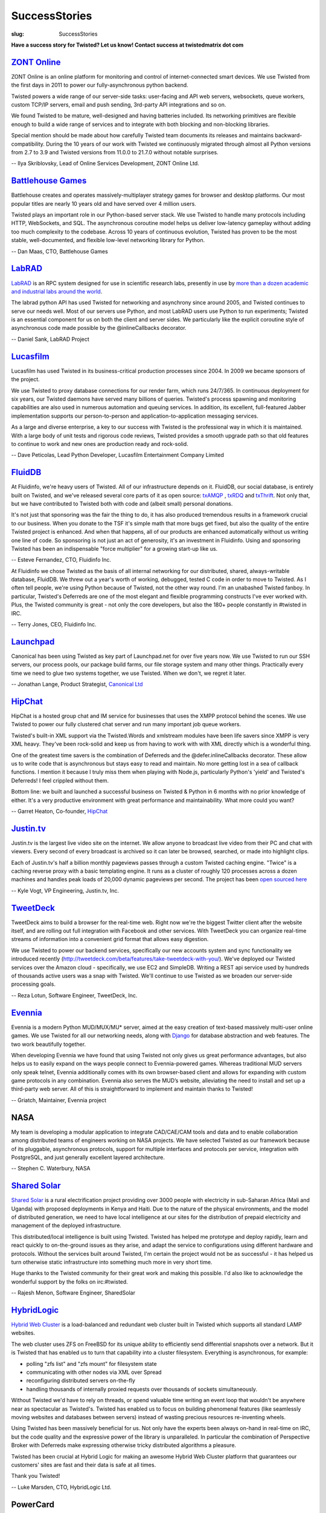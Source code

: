 SuccessStories
##############

:slug: SuccessStories

**Have a success story for Twisted? Let us know! Contact success at twistedmatrix dot com**

`ZONT Online <https://zont-online.ru/>`_
========================================

ZONT Online is an online platform for monitoring and control of internet-connected smart devices. We use Twisted from the first days in 2011 to power our fully-asynchronous python backend.

Twisted powers a wide range of our server-side tasks: user-facing and API web servers, websockets, queue workers, custom TCP/IP servers, email and push sending, 3rd-party API integrations and so on.

We found Twisted to be mature, well-designed and having batteries included. Its networking primitives are flexible enough to build a wide range of services and to integrate with both blocking and non-blocking libraries.

Special mention should be made about how carefully Twisted team documents its releases and maintains backward-compatibility. During the 10 years of our work with Twisted we continuously migrated through almost all Python versions from 2.7 to 3.9 and Twisted versions from 11.0.0 to 21.7.0 without notable surprises.

-- Ilya Skriblovsky, Lead of Online Services Development, ZONT Online Ltd.

`Battlehouse Games <https://www.battlehouse.com>`_
==================================================

Battlehouse creates and operates massively-multiplayer strategy games for browser and desktop platforms. Our most popular titles are nearly 10 years old and have served over 4 million users.

Twisted plays an important role in our Python-based server stack. We use Twisted to handle many protocols including HTTP, WebSockets, and SQL. The asynchronous coroutine model helps us deliver low-latency gameplay without adding too much complexity to the codebase. Across 10 years of continuous evolution, Twisted has proven to be the most stable, well-documented, and flexible low-level networking library for Python.

-- Dan Maas, CTO, Battlehouse Games

`LabRAD <https://github.com/labrad>`_
=====================================

`LabRAD <https://github.com/labrad>`_ is an RPC system designed for use in scientific research labs, presently in use by `more than a dozen academic and industrial labs around the world <https://github.com/labrad/labrad/wiki/Who-uses-LabRAD>`_.

The labrad python API has used Twisted for networking and asynchrony since around 2005, and Twisted continues to serve our needs well. Most of our servers use Python, and most LabRAD users use Python to run experiments; Twisted is an essential component for us on both the client and server sides. We particularly like the explicit coroutine style of asynchronous code made possible by the @inlineCallbacks decorator.

-- Daniel Sank, LabRAD Project

`Lucasfilm <http://lucasfilm.com/>`_
====================================

Lucasfilm has used Twisted in its business-critical production
processes since 2004. In 2009 we became sponsors of the project.

We use Twisted to proxy database connections for our render farm,
which runs 24/7/365. In continuous deployment for six years, our
Twisted daemons have served many billions of queries. Twisted's
process spawning and monitoring capabilities are also used in numerous
automation and queuing services. In addition, its excellent,
full-featured Jabber implementation supports our person-to-person and
application-to-application messaging services.

As a large and diverse enterprise, a key to our success with Twisted
is the professional way in which it is maintained. With a large body
of unit tests and rigorous code reviews, Twisted provides a smooth
upgrade path so that old features to continue to work and new ones
are production ready and rock-solid.

-- Dave Peticolas, Lead Python Developer, Lucasfilm Entertainment Company Limited

`FluidDB <http://fluidinfo.com/>`_
==================================

At Fluidinfo, we're heavy users of Twisted. All of our infrastructure depends on it. FluidDB, our social database, is entirely built on Twisted, and we've released several core parts of it as open source: `txAMQP <https://launchpad.net/txamqp>`_ , `txRDQ <https://launchpad.net/txrdq>`_ and `txThrift <https://issues.apache.org/jira/browse/THRIFT-148>`_. Not only that, but we have contributed to Twisted both with code and (albeit small) personal donations.

It's not just that sponsoring was the fair the thing to do, it has also produced tremendous results in a framework crucial to our business. When you donate to the TSF it's simple math that more bugs get fixed, but also the quality of the entire Twisted project is enhanced. And when that happens, all of our products are enhanced automatically without us writing one line of code. So sponsoring is not just an act of generosity, it's an investment in Fluidinfo. Using and sponsoring Twisted has been an indispensable "force multiplier" for a growing start-up like us.

-- Esteve Fernandez, CTO, Fluidinfo Inc.

At Fluidinfo we chose Twisted as the basis of all internal networking for our
distributed, shared, always-writable database, FluidDB. We threw out
a year's worth of working, debugged, tested C code in order to move to Twisted. As
I often tell people, we're using Python because of Twisted, not the other
way round. I'm an unabashed Twisted fanboy. In particular,
Twisted's Deferreds are one of the most elegant and flexible
programming constructs I've ever worked with.
Plus, the Twisted community is great - not only the core developers, 
but also the 180+ people constantly in #twisted in IRC.

-- Terry Jones, CEO, Fluidinfo Inc.

`Launchpad <http://launchpad.net/>`_
====================================

Canonical has been using Twisted as key part of Launchpad.net for over
five years now. We use Twisted to run our SSH servers, our process
pools, our package build farms, our file storage system and many other
things. Practically every time we need to glue two systems together,
we use Twisted. When we don't, we regret it later.

-- Jonathan Lange, Product Strategist, `Canonical Ltd <http://www.canonical.com/>`_

`HipChat <http://www.hipchat.com>`_
===================================

HipChat is a hosted group chat and IM service for businesses that uses the XMPP protocol behind the scenes. We use Twisted to power our fully clustered chat server and run many important job queue workers. 

Twisted's built-in XML support via the Twisted.Words and xmlstream modules have been life savers since XMPP is very XML heavy. They've been rock-solid and keep us from having to work with with XML directly which is a wonderful thing.

One of the greatest time savers is the combination of Deferreds and the @defer.inlineCallbacks decorator. These allow us to write code that is asynchronous but stays easy to read and maintain. No more getting lost in a sea of callback functions. I mention it because I truly miss them when playing with Node.js, particularly Python's 'yield' and Twisted's Deferreds! I feel crippled without them. 

Bottom line: we built and launched a successful business on Twisted & Python in 6 months with no prior knowledge of either. It's a very productive environment with great performance and maintainability. What more could you want?

-- Garret Heaton, Co-founder, `HipChat <http://www.hipchat.com>`_

`Justin.tv <http://www.justin.tv/>`_
=====================================

Justin.tv is the largest live video site on the internet.  We allow anyone to broadcast live video from their PC and chat with viewers.  Every second of every broadcast is archived so it can later be browsed, searched, or made into highlight clips.

Each of Justin.tv's half a billion monthly pageviews passes through a custom Twisted caching engine.  "Twice" is a caching reverse proxy with a basic templating engine.  It runs as a cluster of roughly 120 processes across a dozen machines and handles peak loads of 20,000 dynamic pageviews per second.  The project has been `open sourced here <http://www.kvogt.com/twice>`_

-- Kyle Vogt, VP Engineering, Justin.tv, Inc.

`TweetDeck <http://www.tweetdeck.com>`_
=======================================

TweetDeck aims to build a browser for the
real-time web. Right now we're the biggest Twitter client after the
website itself, and are rolling out full integration with Facebook and
other services. With TweetDeck you can organize real-time streams of
information into a convenient grid format that allows easy digestion.

We use Twisted to power our backend services, specifically our new
accounts system and sync functionality we introduced recently
(http://tweetdeck.com/beta/features/take-tweetdeck-with-you/). We've
deployed our Twisted services over the Amazon cloud - specifically, we
use EC2 and SimpleDB. Writing a REST api service used by hundreds of
thousands active users was a snap with Twisted. We'll continue to use
Twisted as we broaden our server-side processing goals.

-- Reza Lotun, Software Engineer, TweetDeck, Inc.

`Evennia <http://www.evennia.com/>`_
====================================

Evennia is a modern Python MUD/MUX/MU* server, aimed at the easy creation of text-based massively multi-user online games. We use Twisted for all our networking needs, along with `Django <http://www.djangoproject.com/>`_ for database abstraction and web features. The two work beautifully together.

When developing Evennia we have found that using Twisted not only gives us great performance advantages, but also helps us to easily expand on the ways people connect to Evennia-powered games. Whereas traditional MUD servers only speak telnet, Evennia additionally comes with its own browser-based client and allows for expanding with custom game protocols in any combination. Evennia also serves the MUD’s website, alleviating the need to install and set up a third-party web server. All of this is straightforward to implement and maintain thanks to Twisted!

-- Griatch, Maintainer, Evennia project

NASA
====

My team is developing a modular application to integrate CAD/CAE/CAM tools and data and to enable collaboration among distributed teams of engineers working on NASA projects. We have selected Twisted as our framework because of its pluggable, asynchronous protocols, support for multiple interfaces and protocols per service, integration with PostgreSQL, and just generally excellent layered architecture.

-- Stephen C. Waterbury, NASA

`Shared Solar <http://www.sharedsolar.org/>`_
=============================================

`Shared Solar <http://www.sharedsolar.org/>`_ is a rural electrification
project providing over 3000 people with electricity in sub-Saharan
Africa (Mali and Uganda) with proposed deployments in Kenya and Haiti.
Due to the nature of the physical environments, and the model of
distributed generation, we need to have local intelligence at our
sites for the distribution of prepaid electricity and management of
the deployed infrastructure.

This distributed/local intelligence is built using Twisted. Twisted
has helped me prototype and deploy rapidly, learn and react quickly to
on-the-ground issues as they arise, and adapt the service to
configurations using different hardware and protocols. Without the
services built around Twisted, I'm certain the project would not be as
successful - it has helped us turn otherwise static infrastructure
into something much more in very short time.

Huge thanks to the Twisted community for their great work and making
this possible. I'd also like to acknowledge the wonderful support by
the folks on irc:#twisted.

-- Rajesh Menon, Software Engineer, SharedSolar

`HybridLogic <http://www.hybrid-cluster.com/>`_
===============================================

`Hybrid Web Cluster <http://www.hybrid-cluster.com/>`_ is a load-balanced and redundant web cluster built in Twisted which supports all standard LAMP websites.

The web cluster uses ZFS on FreeBSD for its unique ability to efficiently send differential snapshots over a network. But it is Twisted that has enabled us to turn that capability into a cluster filesystem. Everything is asynchronous, for example:

* polling "zfs list" and "zfs mount" for filesystem state
* communicating with other nodes via XML over Spread
* reconfiguring distributed servers on-the-fly
* handling thousands of internally proxied requests over thousands of sockets simultaneously.

Without Twisted we'd have to rely on threads, or spend valuable time writing an event loop that wouldn't be anywhere near as spectacular as Twisted's. Twisted has enabled us to focus on building phenomenal features (like seamlessly moving websites and databases between servers) instead of wasting precious resources re-inventing wheels.

Using Twisted has been massively beneficial for us. Not only have the
experts been always on-hand in real-time on IRC, but the code quality
and the expressive power of the library is unparalleled. In particular
the combination of Perspective Broker with Deferreds make expressing
otherwise tricky distributed algorithms a pleasure.

Twisted has been crucial at Hybrid Logic for making an awesome Hybrid Web Cluster platform that guarantees our customers' sites are fast and their data is safe at all times.

Thank you Twisted!

-- Luke Marsden, CTO, HybridLogic Ltd.

PowerCard
=========

PowerCard is the software platform we developed for `PowerCard Rewards <http://www.powercard.com/>`_ and the Original Rewards program for `Original Restaurants <http://originalrestaurants.com/>`_. Original Restaurants promotes unique, local restaurants by providing cooperative marketing, customer sharing, and a distinctive Rewards Card program.

We use Twisted extensively for back-end transaction services for the loyalty rewards and gift card programs. We also used Twisted in our client-side applications installed in demanding restaurant environments. Twisted was crucial in our ability to craft solutions to interoperate with multiple restaurant POS vendors (Micros, Aloha/Radiant, Squirrel, etc.), each with differing protocols and access methods. Our choice of Python and Twisted allows us to rather easily extend our system to support new features and requests with limited amount of developer time and budget.

Key features for us:

* Easy implementation of custom and existing network protocols
* Consistent APIs for code sharing between client and server implementations
* Windows integration
* Client GUI applications
* Services are a snap to implement
* Community support is very helpful

-- Lucas Taylor, CTO, PowerCard

`Botonomy LLC <http://botonomy.com/>`_
======================================

Botonomy LLC is a small software firm in the Philadelphia area. We help small teams solve large problems.

Our first application, `ProjectPipe <http://www.projectpipe.com/>`_ , is a hosted project management solution that provides midsize teams with everything that they need to manage IT projects. We have built our hosted application infrastructure atop Twisted, Nevow, PostgreSQL, and Jabber/XMPP. Twisted's multi-protocol support has been one of the key enablers of the unique technical architecture that we employ in our product offerings.

The core Twisted development team consistently demonstrates a strong commitment to delivering robust, high quality software. Twisted's documentation is accurate and concise, and the expertise and helpfulness of the larger developer community is second-to-none.

When evaluating the technologies on which you are staking your business, you need to evaluate both the code and the community that surrounds it. Twisted passes with flying colors in both regards.

-- Christian Simms, Botonomy LLC

`Reflexions Data <http://www.reflexionsdata.com/>`_
===================================================

At Reflexions Data, we provide custom development services for a wide variety of clients. We recently completed work on a project for a new client; the timeframe available required us to expedite every step of the development process. Twisted allowed us to quickly implement a custom client/server protocol with a wide variety of extra functionality for free.

The quality of the Twisted networking core is unmatched in the open- or closed-source arenas. Due largely to its asynchronous networking model, we were able to ensure our clients scalability needs would be met.

Our experiences with the Twisted developer community were top- notch; the turnaround time on questions posted to the developer mailing list was simply amazing. We were so pleased with the results of our first professional use of the Twisted core that we plan on investigating how we can make use of the other facets of the Twisted project.

-- Phil Christensen, Senior Developer, Reflexions Data, LLC

`Masters of Branding <http://www.mastersofbranding.com/>`_
==========================================================

At Masters of Branding we use Twisted as the networking core for all of our client and server RFID software. It was by far the easiest framework to develop with, debug under, and extend for our purposes to support protocols such as SOAP, HTTP, and Macromedia Flash-compatible XML Sockets. The API and event model are both very well thought out and has accommodated all of our networking needs from database-heavy server software on Linux to (py)OpenGL visualization applications on win32.

The ease and power of Python and Twisted really showed through when we took one of our applications developed in and for Linux and ported it to run as a Windows NT service in less than day. New users to the framework will not only be impressed by the power of the software, but also that the developer/user community responsible for it are incredibly helpful and often provide much better support in minutes or hours than you'll see from commercial shops given days or weeks.

-- Bob Ippolito, CTO, Masters of Branding Inc.

`Adelux <http://www.adelux.fr/>`_
=================================

Adelux develops custom internet applications such as portals, network security tools, communication-related programs, and software that leverages other systems.

We discovered Twisted 10 months ago, and now it is a key element of our development strategy. We have successfully used Twisted on several projects, of very different problem domains.

We developed a highly scalable realtime application for customer support, which serves web-based clients as well as clients implemented in any of the many protocols supported by Twisted. Twisted was also used to develop targeted proxies for various applications supporting more than 15.000 users. Twisted handles the charge with no problem.

We intend to continue using Twisted on upcoming projects, especially since integrated support for databases and new services are being added very quickly.

We found Twisted to be powerful, comprehensible, well documented, and backed by a good helpful community. We'll use it on our next products for sure!

-- Luc Stepniewski, Head Engineer, Adelux, France

MC-Foo and Ldaptor
==================

I was writing `MC Foo <http://mc-foo.sf.net/>`_ , a networked multiuser learning Ogg/MP3 jukebox application, in C, and was frustrated about the amount of time it took to debug. I decided I should use a higher-level language. I liked how Python felt, but had never written a single line of Python. I decided it was time to learn. Five hours later, the core of my application was rewritten in Python, using Twisted for main loop and networking. Another five hours later, I had replaced my oversimplistic line-based protocols with PB, the Twisted RPC protocol. Twisted has also enabled me to easily add features such as implicit persistence into MC Foo. And it even has nice GUI integration, allowing one to do sane networking in a GUI application.

Since then, I have created `Ldaptor <http://www.inoi.fi/open/trac/ldaptor/>`_, a pure-Python LDAP library, utilities and a web interface, as a data structure library, Twisted protocol and Twisted applications. The way how the web interface plugs in with the LDAP protocol handling still manages to amaze me.

The developer community behind Twisted is just great, and the IRC channel is a great source of information. All in all, I feel Twisted is one of the most interesting projects on the net.

-- Tommi Virtanen
